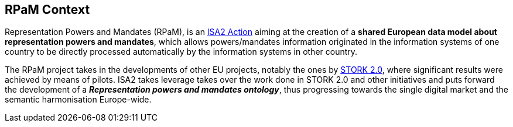 == RPaM Context

Representation Powers and Mandates (RPaM), is an 
link:https://joinup.ec.europa.eu/collection/isa-action-201612-semantic-interoperability-representation-powers-and-mandates-0/about[ISA2 Action] 
aiming at the creation of a *shared European data model about representation powers and mandates*, which allows powers/mandates information originated in the information systems of one country to be directly processed automatically by the information systems in other country. 

The RPaM project takes in the developments of other EU projects, notably the ones by link:https://joinup.ec.europa.eu/collection/secure-identity-across-borders-linked-stork/about[STORK 2.0], where significant results were achieved by means of pilots. ISA2 takes leverage takes over the work done in STORK 2.0 and other initiatives and puts forward the development of a *_Representation powers and mandates ontology_*, thus progressing towards 
the single digital market and the semantic harmonisation Europe-wide.


